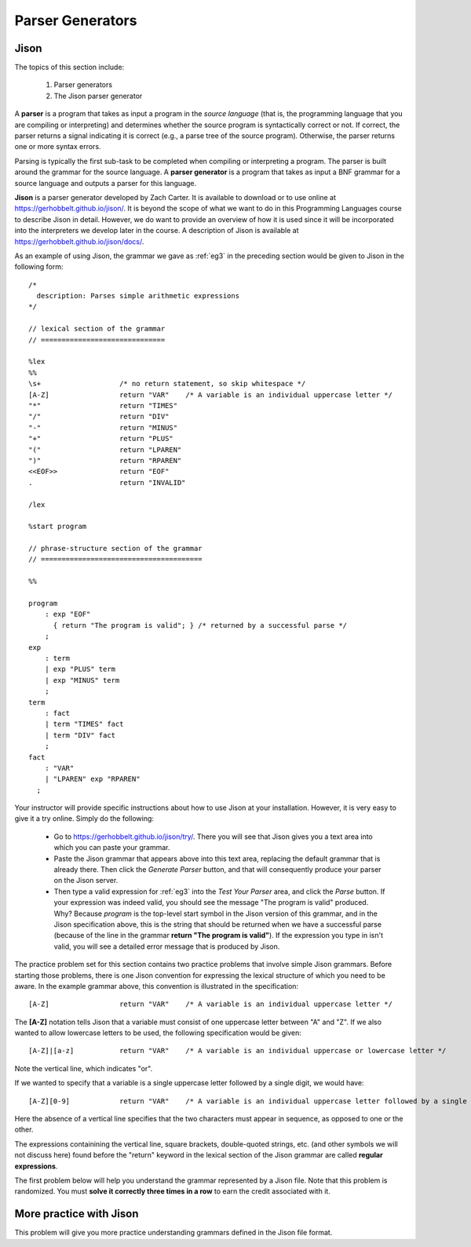 .. This file is part of the OpenDSA eTextbook project. See
.. http://opendsa.org for more details.
.. Copyright (c) 2012-2020 by the OpenDSA Project Contributors, and
.. distributed under an MIT open source license.

.. avmetadata:: 
   :author: David Furcy and Tom Naps

=====================================
Parser Generators
=====================================
.. (M 2/8/16)

Jison
-----

The topics of this section include:

  1. Parser generators
  2. The Jison parser generator

A **parser** is a program that takes as input a program in the *source
language* (that is, the programming language that you are compiling or
interpreting) and determines whether the source program is
syntactically correct or not. If correct, the parser returns a signal
indicating it is correct (e.g., a parse tree of the source
program). Otherwise, the parser returns one or more syntax errors.

Parsing is typically the first sub-task to be completed when compiling
or interpreting a program.  The parser is built around the grammar for
the source language.  A **parser generator** is a program that takes
as input a BNF grammar for a source language and outputs a parser for
this language.

**Jison** is a parser generator developed by Zach Carter.  It is
available to download or to use online at
https://gerhobbelt.github.io/jison/.  It is beyond the scope of what
we want to do in this Programming Languages course to describe Jison
in detail.  However, we do want to provide an overview of how it is
used since it will be incorporated into the interpreters we develop
later in the course.  A description of Jison is available at
https://gerhobbelt.github.io/jison/docs/.

As an example of using Jison, the grammar we gave as :ref:`eg3`
in the preceding section would be given to Jison in the
following form::

  /* 
    description: Parses simple arithmetic expressions
  */
  
  // lexical section of the grammar 
  // ==============================
  
  %lex
  %%
  \s+                   /* no return statement, so skip whitespace */
  [A-Z]                 return "VAR"    /* A variable is an individual uppercase letter */
  "*"                   return "TIMES"
  "/"                   return "DIV"
  "-"                   return "MINUS"
  "+"                   return "PLUS"
  "("                   return "LPAREN"
  ")"                   return "RPAREN"
  <<EOF>>               return "EOF"
  .                     return "INVALID"
  
  /lex
  
  %start program
  
  // phrase-structure section of the grammar
  // =======================================
  
  %%
  
  program
      : exp "EOF"
        { return "The program is valid"; } /* returned by a successful parse */
      ;
  exp
      : term
      | exp "PLUS" term
      | exp "MINUS" term      
      ;
  term
      : fact
      | term "TIMES" fact
      | term "DIV" fact
      ;
  fact
      : "VAR"
      | "LPAREN" exp "RPAREN"
    ;

    
Your instructor will provide specific instructions about how to use
Jison at your installation.  However, it is very easy to give it a try
online.  Simply do the following:
    
  * Go to https://gerhobbelt.github.io/jison/try/.   There you will see that Jison gives you a text area into which you can paste your grammar.
  * Paste the Jison grammar that appears above into this text area, replacing the default grammar that is already there.   Then click the *Generate Parser* button, and that will consequently produce your parser on the Jison server.
  * Then type a valid expression for :ref:`eg3` into the *Test Your Parser* area, and click the *Parse* button.   If your expression was indeed valid, you should see the message "The program is valid" produced.   Why?   Because *program* is the top-level start symbol in the Jison version of this grammar, and in the Jison specification above, this is the string that should be returned when we have a successful parse  (because of the line in the grammar **return "The program is valid"**).   If the expression you type in isn't valid, you will see a detailed error message that is produced by Jison.
    

The practice problem set for this section contains two practice problems
that involve simple Jison grammars.  Before starting those problems,
there is one Jison convention for expressing the lexical structure of
which you need to be aware.  In the example grammar above, this
convention is illustrated in the specification::
      
  [A-Z]                 return "VAR"    /* A variable is an individual uppercase letter */

The **[A-Z]** notation tells Jison that a variable must consist of one
uppercase letter between "A" and "Z".  If we also wanted to allow
lowercase letters to be used, the following specification would be
given::

  [A-Z]|[a-z]           return "VAR"    /* A variable is an individual uppercase or lowercase letter */

Note the vertical line, which indicates "or".

If we wanted to specify that a variable is a single uppercase letter followed by a single digit, we would have::
  
  [A-Z][0-9]            return "VAR"    /* A variable is an individual uppercase letter followed by a single digit */

Here the absence of a vertical line specifies that the two characters must appear in sequence, as opposed to one or the other.

The expressions containining the vertical line, square brackets,
double-quoted strings, etc. (and other symbols we will not discuss here)
found before the "return" keyword in the  lexical section of the Jison grammar
are called **regular expressions**.


The first problem below will help you understand the grammar represented by
a Jison file. Note that this problem is randomized. You must **solve it
correctly three times in a row** to earn the credit associated with it.

.. avembed:: Exercises/PL/Jison1.html ka
   :long_name: Jison Problem 1

More practice with Jison
------------------------

This problem will give you more practice understanding grammars
defined in the Jison file format.

.. avembed:: Exercises/PL/Jison2.html ka
   :long_name: Jison Problem 2
